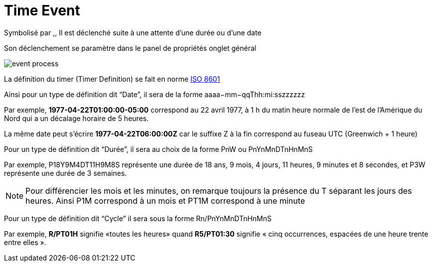 =  Time Event
:toc-title:
:page-pagination:

Symbolisé par ,, Il est déclenché suite à une attente d’une durée ou d’une date

Son déclenchement se paramètre dans le panel de propriétés onglet général

image::time_event.png[event process]

La définition du timer (Timer Definition) se fait en norme https://fr.wikipedia.org/wiki/ISO_8601[ISO 8601]

Ainsi pour un type de définition dit “Date”, il sera de la forme aaaa−mm−qqThh:mi:sszzzzzz

Par exemple, **1977-04-22T01:00:00-05:00** correspond au 22 avril 1977, à 1 h du matin heure normale de l'est de l'Amérique du Nord qui a un décalage horaire de 5 heures.

La même date peut s’écrire **1977-04-22T06:00:00Z** car le suffixe Z à la fin correspond au fuseau UTC (Greenwich + 1 heure)

Pour un type de définition dit  “Durée”, il sera au choix de la forme PnW ou PnYnMnDTnHnMnS

Par exemple, P18Y9M4DT11H9M8S  représente une durée de 18 ans, 9 mois, 4 jours, 11 heures, 9 minutes et 8 secondes, et P3W représente une durée de 3 semaines.

NOTE: Pour différencier les mois et les minutes, on remarque toujours la présence du T séparant les jours des heures. Ainsi P1M correspond à un mois et PT1M correspond à une minute

Pour un type de définition dit “Cycle” il sera sous la forme Rn/PnYnMnDTnHnMnS

Par exemple, **R/PT01H** signifie «toutes les heures» quand **R5/PT01:30** signifie « cinq occurrences, espacées de une heure trente entre elles ».
